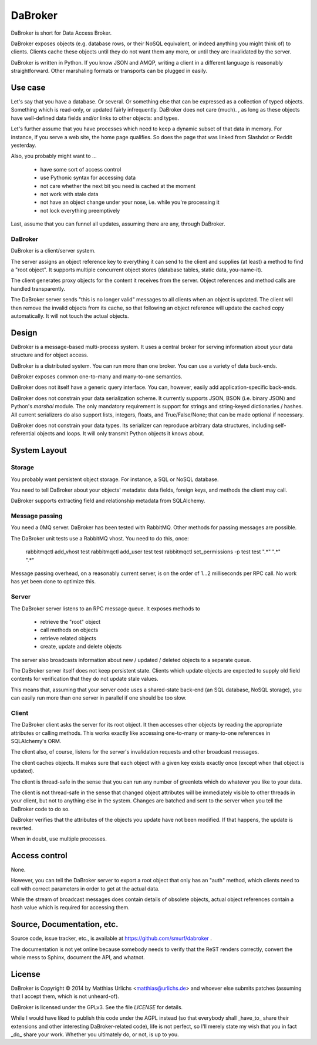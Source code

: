 DaBroker
========

DaBroker is short for Data Access Broker.

DaBroker exposes objects (e.g. database rows, or their NoSQL equivalent, or
indeed anything you might think of) to clients. Clients cache these objects
until they do not want them any more, or until they are invalidated by the
server.

DaBroker is written in Python. If you know JSON and AMQP, writing a client
in a different language is reasonably straightforward. Other marshaling
formats or transports can be plugged in easily.

Use case
########

Let's say that you have a database. Or several. Or something else that can
be expressed as a collection of typed objects. Something which is
read-only, or updated fairly infrequently. DaBroker does not care (much).
, as long
as these objects have well-defined data fields and/or links to other objects:
and types.

Let's further assume that you have processes which need to keep a dynamic
subset of that data in memory. For instance, if you serve a web site, the
home page qualifies. So does the page that was linked from Slashdot or
Reddit yesterday.

Also, you probably might want to …

    * have some sort of access control

    * use Pythonic syntax for accessing data

    * not care whether the next bit you need is cached at the moment

    * not work with stale data

    * not have an object change under your nose, i.e. while you're processing it

    * not lock everything preemptively

Last, assume that you can funnel all updates, assuming there are any, through DaBroker.

DaBroker
--------

DaBroker is a client/server system.

The server assigns an object reference key to everything it can send to the
client and supplies (at least) a method to find a "root object". It
supports multiple concurrent object stores (database tables, static data,
you-name-it).

The client generates proxy objects for the content it receives from the
server. Object references and method calls are handled transparently.

The DaBroker server sends "this is no longer valid" messages to all
clients when an object is updated. The client will then remove the
invalid objects from its cache, so that following an object reference will
update the cached copy automatically. It will not touch the actual objects.

Design
######

DaBroker is a message-based multi-process system. It uses a central broker
for serving information about your data structure and for object access.

DaBroker is a distributed system. You can run more than one broker.
You can use a variety of data back-ends.

DaBroker exposes common one-to-many and many-to-one semantics.

DaBroker does not itself have a generic query interface. You can, however,
easily add application-specific back-ends.

DaBroker does not constrain your data serialization scheme. It currently
supports JSON, BSON (i.e. binary JSON) and Python's `marshal` module.
The only mandatory requirement is support for strings and string-keyed
dictionaries / hashes. All current serializers do also support lists, 
integers, floats, and True/False/None; that can be made optional if
necessary.

DaBroker does not constrain your data types. Its serializer can reproduce
arbitrary data structures, including self-referential objects and loops.
It will only transmit Python objects it knows about.

System Layout
#############

Storage
-------

You probably want persistent object storage. For instance, a SQL or
NoSQL database.

You need to tell DaBroker about your objects' metadata:
data fields, foreign keys, and methods the client may call.

DaBroker supports extracting field and relationship metadata from
SQLAlchemy.

Message passing
---------------

You need a 0MQ server. DaBroker has been tested with RabbitMQ. Other
methods for passing messages are possible.

The DaBroker unit tests use a RabbitMQ vhost. You need to do this, once:

    rabbitmqctl add_vhost test
    rabbitmqctl add_user test test
    rabbitmqctl set_permissions -p test test ".*"  ".*"  ".*"

Message passing overhead, on a reasonably current server, is on the order
of 1…2 milliseconds per RPC call. No work has yet been done to optimize
this.

Server
------

The DaBroker server listens to an RPC message queue. It exposes methods to

  * retrieve the "root" object

  * call methods on objects

  * retrieve related objects

  * create, update and delete objects

The server also broadcasts information about new / updated / deleted
objects to a separate queue.

The DaBroker server itself does not keep persistent state. Clients which
update objects are expected to supply old field contents for verification
that they do not update stale values.

This means that, assuming that your server code uses a shared-state
back-end (an SQL database, NoSQL storage), you can easily run more
than one server in parallel if one should be too slow.

Client
------

The DaBroker client asks the server for its root object. It then accesses
other objects by reading the appropriate attributes or calling methods.
This works exactly like accessing one-to-many or many-to-one references in
SQLAlchemy's ORM.

The client also, of course, listens for the server's invalidation requests
and other broadcast messages.

The client caches objects. It makes sure that each object with a given key
exists exactly once (except when that object is updated).

The client is thread-safe in the sense that you can run any number of
greenlets which do whatever you like to your data.

The client is not thread-safe in the sense that changed object attributes
will be immediately visible to other threads in your client, but not to
anything else in the system. Changes are batched and sent to the server
when you tell the DaBroker code to do so.

DaBroker verifies that the attributes of the objects you update have not
been modified. If that happens, the update is reverted.

When in doubt, use multiple processes.

Access control
##############

None.

However, you can tell the DaBroker server to export a root object that only
has an "auth" method, which clients need to call with correct parameters in
order to get at the actual data.

While the stream of broadcast messages does contain details of obsolete
objects, actual object references contain a hash value which is required
for accessing them.

Source, Documentation, etc.
###########################

Source code, issue tracker, etc., is available at
https://github.com/smurf/dabroker .

The documentation is not yet online because somebody needs to verify that
the ReST renders correctly, convert the whole mess to Sphinx, document the
API, and whatnot.

License
#######

DaBroker is Copyright © 2014 by Matthias Urlichs <matthias@urlichs.de>
and whoever else submits patches (assuming that I accept them, which is
not unheard-of).

DaBroker is licensed under the GPLv3. See the file `LICENSE` for details.

While I would have liked to publish this code under the AGPL instead
(so that everybody shall _have_to_ share their extensions and other
interesting DaBroker-related code), life is not perfect, so I'll merely
state my wish that you in fact _do_ share your work. Whether you ultimately
do, or not, is up to you.

